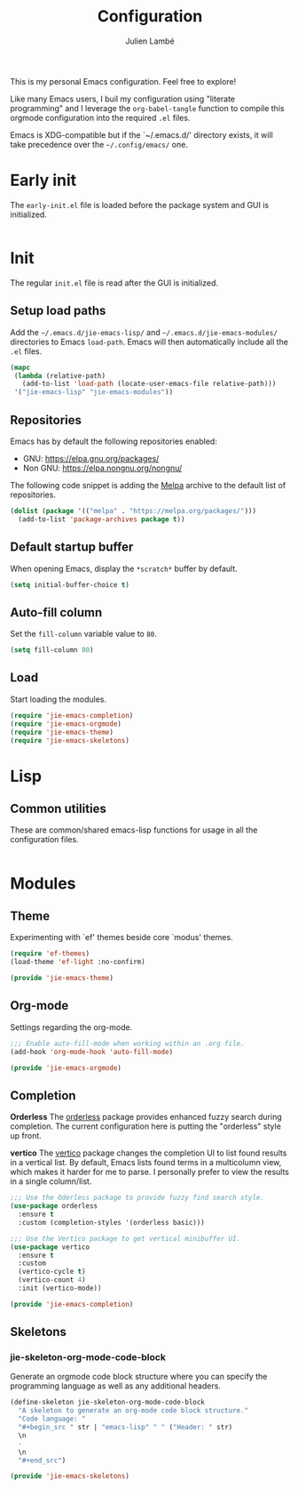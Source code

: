 #+title: Configuration
#+author: Julien Lambé
#+email: julien@themosis.com
#+startup: content indent

This is my personal Emacs configuration. Feel free to explore!

Like many Emacs users, I buil my configuration using "literate
programming" and I leverage the =org-babel-tangle= function to compile this
orgmode configuration into the required =.el= files.

Emacs is XDG-compatible but if the `~/.emacs.d/' directory exists, it will take
precedence over the =~/.config/emacs/= one.

* Early init
The =early-init.el= file is loaded before the package system and GUI is
initialized.

#+begin_src emacs-lisp :tangle "early-init.el"
#+end_src

* Init
The regular =init.el= file is read after the GUI is initialized.

** Setup load paths
Add the =~/.emacs.d/jie-emacs-lisp/= and =~/.emacs.d/jie-emacs-modules/=
directories to Emacs ~load-path~. Emacs will then automatically include all the
~.el~ files.

#+begin_src emacs-lisp :tangle "init.el"
  (mapc
   (lambda (relative-path)
     (add-to-list 'load-path (locate-user-emacs-file relative-path)))
   '("jie-emacs-lisp" "jie-emacs-modules"))
#+end_src

** Repositories
Emacs has by default the following repositories enabled:
- GNU: [[https://elpa.gnu.org/packages/]]
- Non GNU: [[https://elpa.nongnu.org/nongnu/]]

The following code snippet is adding the [[https://melpa.org/][Melpa]] archive to the default
list of repositories.

#+begin_src emacs-lisp :tangle "init.el"
    (dolist (package '(("melpa" . "https://melpa.org/packages/")))
      (add-to-list 'package-archives package t))
#+end_src
** Default startup buffer
When opening Emacs, display the =*scratch*= buffer by default.

#+begin_src emacs-lisp :tangle "init.el"
  (setq initial-buffer-choice t)
#+end_src

** Auto-fill column
Set the =fill-column= variable value to =80=.

#+begin_src emacs-lisp :tangle "init.el"
  (setq fill-column 80)
#+end_src

** Load
Start loading the modules.

#+begin_src emacs-lisp :tangle "init.el"
  (require 'jie-emacs-completion)
  (require 'jie-emacs-orgmode)
  (require 'jie-emacs-theme)
  (require 'jie-emacs-skeletons)
#+end_src

* Lisp
** Common utilities
These are common/shared emacs-lisp functions for usage in all the configuration
files.

#+begin_src emacs-lisp :tangle "jie-emacs-lisp/jie-common.el" :mkdirp yes
#+end_src

* Modules
** Theme
Experimenting with `ef' themes beside core `modus' themes.

#+begin_src emacs-lisp :tangle "jie-emacs-modules/jie-emacs-theme.el" :mkdirp yes
  (require 'ef-themes)
  (load-theme 'ef-light :no-confirm)

  (provide 'jie-emacs-theme)
#+end_src

** Org-mode
Settings regarding the org-mode.

#+begin_src emacs-lisp :tangle "jie-emacs-modules/jie-emacs-orgmode.el"
  ;;; Enable auto-fill-mode when working within an .org file.
  (add-hook 'org-mode-hook 'auto-fill-mode)
  
  (provide 'jie-emacs-orgmode)
#+end_src

** Completion
**Orderless**
The [[https://github.com/oantolin/orderless][orderless]] package provides enhanced fuzzy search during
completion. The current configuration here is putting the "orderless"
style up front.

**vertico**
The [[https://github.com/minad/vertico][vertico]] package changes the completion UI to list found results in
a vertical list. By default, Emacs lists found terms in a multicolumn
view, which makes it harder for me to parse. I personally prefer to
view the results in a single column/list.

#+begin_src emacs-lisp :tangle "jie-emacs-modules/jie-emacs-completion.el"
  ;;; Use the Oderless package to provide fuzzy find search style.
  (use-package orderless
    :ensure t
    :custom (completion-styles '(orderless basic)))

  ;;; Use the Vertico package to get vertical minibuffer UI.
  (use-package vertico
    :ensure t
    :custom
    (vertico-cycle t)
    (vertico-count 4)
    :init (vertico-mode))

  (provide 'jie-emacs-completion)
#+end_src
** Skeletons
*** jie-skeleton-org-mode-code-block
Generate an orgmode code block structure where you can specify the programming
language as well as any additional headers.

#+begin_src emacs-lisp :tangle "jie-emacs-modules/jie-emacs-skeletons.el"
  (define-skeleton jie-skeleton-org-mode-code-block
    "A skeleton to generate an org-mode code block structure."
    "Code language: "
    "#+begin_src " str | "emacs-lisp" " " ("Header: " str)
    \n
    -
    \n
    "#+end_src")

  (provide 'jie-emacs-skeletons)
#+end_src
